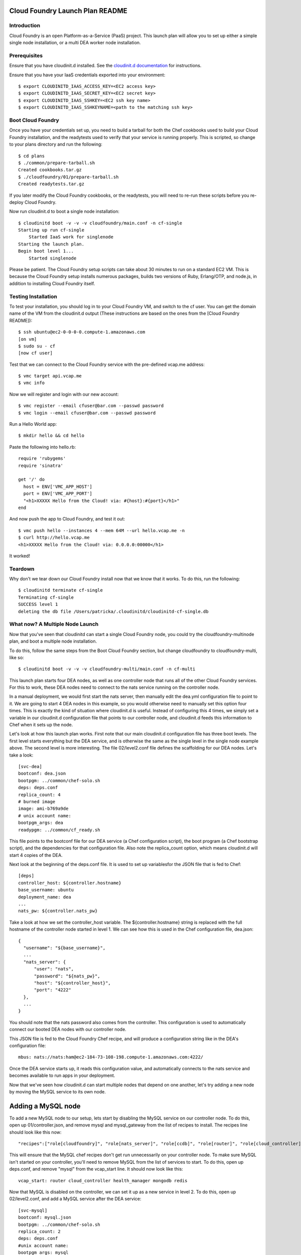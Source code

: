 Cloud Foundry Launch Plan README
================================

Introduction
------------

Cloud Foundry is an open Platform-as-a-Service (PaaS) project. This launch plan
will allow you to set up either a simple single node installation, or a multi
DEA worker node installation.


Prerequisites
-------------

Ensure that you have cloudinit.d installed. See the `cloudinit.d documentation`_
for instructions.

Ensure that you have your IaaS credentials exported into your environment::

    $ export CLOUDINITD_IAAS_ACCESS_KEY=<EC2 access key>
    $ export CLOUDINITD_IAAS_SECRET_KEY=<EC2 secret key>
    $ export CLOUDINITD_IAAS_SSHKEY=<EC2 ssh key name>
    $ export CLOUDINITD_IAAS_SSHKEYNAME=<path to the matching ssh key>

Boot Cloud Foundry
------------------

Once you have your credentials set up, you need to build a tarball for both the
Chef cookbooks used to build your Cloud Foundry installation, and the
readytests used to verify that your service is running properly. This is
scripted, so change to your plans directory and run the following::

    $ cd plans
    $ ./common/prepare-tarball.sh
    Created cookbooks.tar.gz
    $ ./cloudfoundry/01/prepare-tarball.sh 
    Created readytests.tar.gz

If you later modify the Cloud Foundry cookbooks, or the readytests, you will
need to re-run these scripts before you re-deploy Cloud Foundry.

Now run cloudinit.d to boot a single node installation::

    $ cloudinitd boot -v -v -v cloudfoundry/main.conf -n cf-single
    Starting up run cf-single
        Started IaaS work for singlenode
    Starting the launch plan.
    Begin boot level 1...
        Started singlenode

Please be patient. The Cloud Foundry setup scripts can take about 30 minutes to
run on a standard EC2 VM. This is because the Cloud Foundry setup installs
numerous packages, builds two versions of Ruby, Erlang/OTP, and node.js, in
addition to installing Cloud Foundry itself.


Testing Installation
--------------------

To test your installation, you should log in to your Cloud Foundry VM, and
switch to the cf user. You can get the domain name of the VM from the cloudinit.d
output (These instructions are based on the ones from the [Cloud Foundry README])::

    $ ssh ubuntu@ec2-0-0-0-0.compute-1.amazonaws.com
    [on vm]
    $ sudo su - cf
    [now cf user]

Test that we can connect to the Cloud Foundry service with the pre-defined
vcap.me address::

    $ vmc target api.vcap.me
    $ vmc info

Now we will register and login with our new account::

    $ vmc register --email cfuser@bar.com --passwd password
    $ vmc login --email cfuser@bar.com --passwd password

Run a Hello World app::

    $ mkdir hello && cd hello

Paste the following into hello.rb::

    require 'rubygems'
    require 'sinatra'

    get '/' do
      host = ENV['VMC_APP_HOST']
      port = ENV['VMC_APP_PORT']
      "<h1>XXXXX Hello from the Cloud! via: #{host}:#{port}</h1>"
    end

And now push the app to Cloud Foundry, and test it out::

    $ vmc push hello --instances 4 --mem 64M --url hello.vcap.me -n
    $ curl http://hello.vcap.me
    <h1>XXXXX Hello from the Cloud! via: 0.0.0.0:00000</h1>

It worked! 


Teardown
--------

Why don't we tear down our Cloud Foundry install now that we know that it
works. To do this, run the following::

    $ cloudinitd terminate cf-single
    Terminating cf-single
    SUCCESS level 1
    deleting the db file /Users/patricka/.cloudinitd/cloudinitd-cf-single.db


What now? A Multiple Node Launch
--------------------------------

Now that you've seen that cloudinitd can start a single Cloud Foundry node, you
could try the cloudfoundry-multinode plan, and boot a multiple node
installation. 

To do this, follow the same steps from the Boot Cloud Foundry section, but change
cloudfoundry to cloudfoundry-multi, like so::

    $ cloudinitd boot -v -v -v cloudfoundry-multi/main.conf -n cf-multi

This launch plan starts four DEA nodes, as well as one controller node that
runs all of the other Cloud Foundry services. For this to work, these DEA nodes
need to connect to the nats service running on the controller node.

In a manual deployment, we would first start the nats server, then manually
edit the dea.yml configuration file to point to it. We are going to start 4 DEA
nodes in this example, so you would otherwise need to manually set this option
four times. This is exactly the kind of situation where cloudinit.d is useful.
Instead of configuring this 4 times, we simply set a variable in our
cloudinit.d configuration file that points to our controller node, and
cloudinit.d feeds this information to Chef when it sets up the node.

Let's look at how this launch plan works. First note that our main cloudinit.d
configuration file has three boot levels. The first level starts everything but
the DEA service, and is otherwise the same as the single level in the single
node example above. The second level is more interesting. The file
02/level2.conf file defines the scaffolding for our DEA nodes. Let's take a
look::

    [svc-dea]
    bootconf: dea.json
    bootpgm: ../common/chef-solo.sh
    deps: deps.conf
    replica_count: 4
    # burned image
    image: ami-b769a9de
    # unix account name:
    bootpgm_args: dea
    readypgm: ../common/cf_ready.sh

This file points to the bootconf file for our DEA service (a Chef configuration script), the boot program (a Chef bootstrap script), and the dependencies for that configuration file. Also note the replica_count option, which means cloudinit.d will start 4 copies of the DEA.

Next look at the beginning of the deps.conf file. It is used to set up variablesfor the JSON file that is fed to Chef::

    [deps]
    controller_host: ${controller.hostname}
    base_username: ubuntu
    deployment_name: dea
    ...
    nats_pw: ${controller.nats_pw}

Take a look at how we set the controller_host variable. The ${controller.hostname} string is replaced with the full hostname of the controller node started in level 1. We can see how this is used in the Chef configuration file, dea.json::
  
    {
      "username": "${base_username}",
      ...
      "nats_server": {
          "user": "nats",
          "password": "${nats_pw}",
          "host": "${controller_host}",
          "port": "4222"
      },
      ...
    }

You should note that the nats password also comes from the controller. This configuration is used to automatically connect our booted DEA nodes with our controller node.

This JSON file is fed to the Cloud Foundry Chef recipe, and will produce a configuration string like in the DEA's configuration file::

    mbus: nats://nats:ham@ec2-184-73-108-198.compute-1.amazonaws.com:4222/

Once the DEA service starts up, it reads this configuration value, and
automatically connects to the nats service and becomes available to run apps in
your deployment.

Now that we've seen how cloudinit.d can start multiple nodes that depend on one another, let's try adding a new node by moving the MySQL service to its own node. 

Adding a MySQL node
===================

To add a new MySQL node to our setup, lets start by disabling the MySQL service
on our controller node. To do this, open up 01/controller.json, and remove
mysql and mysql_gateway from the list of recipes to install. The recipes line
should look like this now::

    "recipes":["role[cloudfoundry]", "role[nats_server]", "role[ccdb]", "role[router]", "role[cloud_controller]", "role[health_manager]", "role[redis]", "role[redis_gateway]", "role[mongodb]", "role[mongodb_gateway]"]

This will ensure that the MySQL chef recipes don't get run unnecessarily on
your controller node. To make sure MySQL isn't started on your controller,
you'll need to remove MySQL from the list of services to start. To do this,
open up deps.conf, and remove "mysql" from the vcap_start line. It should now
look like this::

    vcap_start: router cloud_controller health_manager mongodb redis

Now that MySQL is disabled on the controller, we can set it up as a new service
in level 2. To do this, open up 02/level2.conf, and add a MySQL service after
the DEA service::

    [svc-mysql]
    bootconf: mysql.json
    bootpgm: ../common/chef-solo.sh
    replica_count: 2
    deps: deps.conf
    #unix account name:
    bootpgm_args: mysql
    readypgm: ../common/cf_ready.sh

Pretty simple. Now create a mysql.json bootconf file, with the following contents::

    {
      "username": "${base_username}",
      "vcap_profile": "${vcap_profile}",
      "vcap_home": "${vcap_home}",
      "vcap_config": "${deployment_config}",
      "deployment":{
          "name": "${deployment_name}",
          "home": "${deployment_home}",
          "config_path": "${deployment_config}",
          "user": "${base_username}",
          "group": "ubuntu",
          "profile": "${vcap_profile}"
      },
      "cloudfoundry": {
          "revision": "HEAD",
          "path": "${vcap_home}"
      },
      "mysql": {
          "server_root_password": "${mysql_pw}",
          "server_repl_password": "${mysql_pw}"
      },
      "nats_server": {
          "user": "nats",
          "password": "${nats_pw}",
          "host": "${controller_host}",
          "port": "4222"
      },
      "vcap_start": "mysql",
      "recipes":["role[mysql]"]
    }

It's only differs from the DEA json config file by a few lines::

    17a18,21
    >   "mysql": {
    >       "server_root_password": "${mysql_pw}",
    >       "server_repl_password": "${mysql_pw}"
    >   },
    24,28c28,29
    <   "dea": {
    <       "local_route": ""
    <   },
    <   "vcap_start": "dea",
    <   "recipes":["role[dea]"]
    ---
    >   "vcap_start": "mysql",
    >   "recipes":["role[mysql]"]

Now we should be able to start our vcap system, and we should have four DEA nodes, and a dedicated MySQL node. As above, start our modified plan with::

    $ cloudinitd boot -v -v -v cloudfoundry-multi/main.conf -n cf-multi

Once it's completed, you'll have a system with a controller node, four DEAs, and a dedicated MySQL node.


.. _cloudinit.d documentation: http://www.nimbusproject.org/doc/cloudinitd/latest/
.. _Cloud Foundry README: https://github.com/cloudfoundry/vcap/blob/master/README.md
